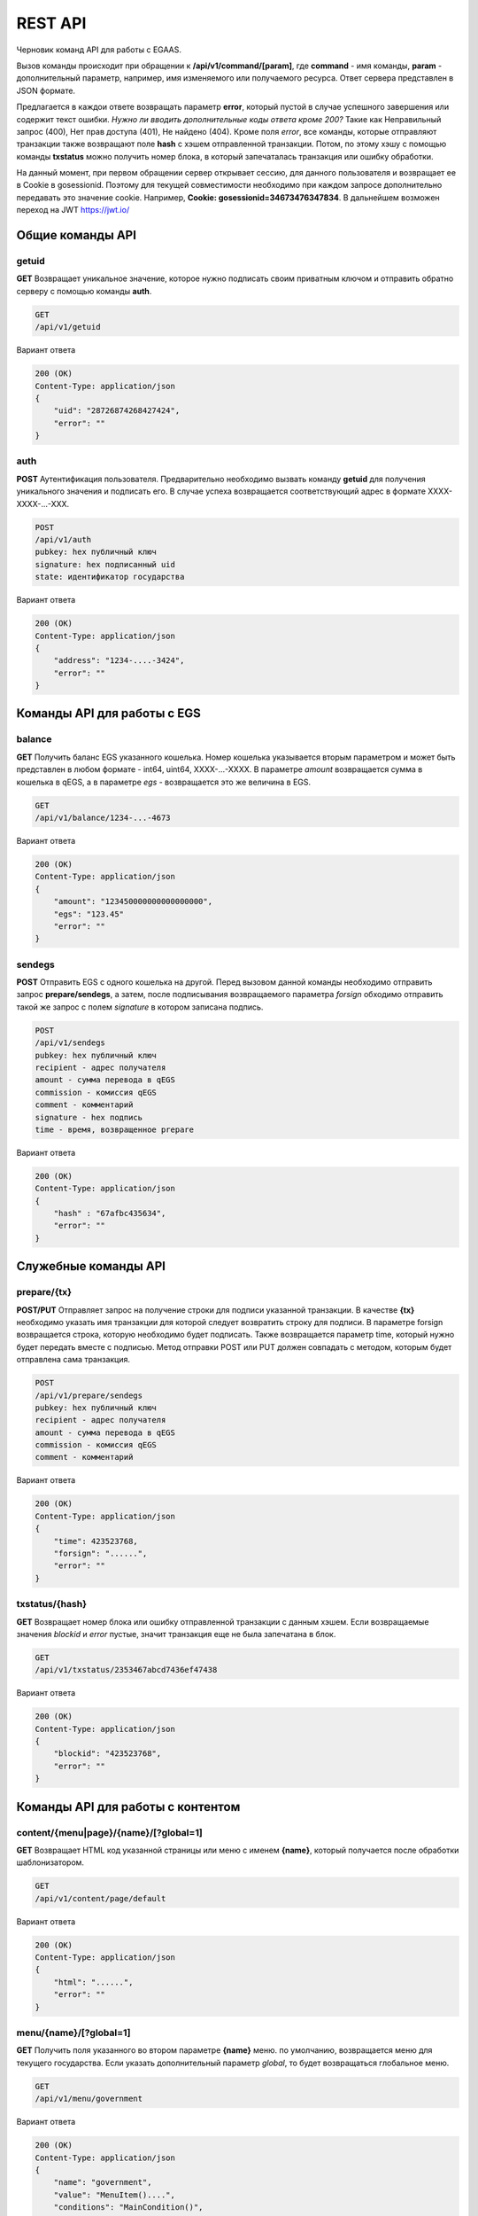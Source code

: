 ################################################################################
REST API
################################################################################

Черновик команд API для работы с EGAAS.

Вызов команды происходит при обращении к **/api/v1/command/[param]**, где **command** - имя команды, **param** - дополнительный параметр, например, имя изменяемого или получаемого ресурса. Ответ сервера представлен в JSON формате.

Предлагается в каждои ответе возвращать параметр **error**, который пустой в случае успешного завершения или содержит текст ошибки.
*Нужно ли вводить дополнительные коды ответа кроме 200?*
Такие как Неправильный запрос (400), Нет прав доступа (401), Не найдено (404).
Кроме поля *error*, все команды, которые отправляют транзакции также возвращают поле **hash** с хэшем отправленной транзакции. Потом, по этому хэшу с помощью команды **txstatus** можно получить номер блока, в который запечаталась транзакция или ошибку обработки. 

На данный момент, при первом обращении сервер открывает сессию, для данного пользователя и возвращает ее в Cookie в gosessionid. Поэтому для текущей совместимости необходимо при каждом запросе дополнительно передавать это значение cookie. Например, **Cookie: gosessionid=34673476347834**. В дальнейшем возможен переход на JWT https://jwt.io/ 

********************************************************************************
Общие команды API
********************************************************************************

getuid
==============================
**GET** Возвращает уникальное значение, которое нужно подписать своим приватным ключом и отправить обратно серверу с помощью команды **auth**.

.. code:: 
    
    GET
    /api/v1/getuid
    
Вариант ответа

.. code:: 
    
    200 (OK)
    Content-Type: application/json
    {
        "uid": "28726874268427424",
        "error": ""
    }

auth
==============================
**POST** Аутентификация пользователя. Предварительно необходимо вызвать команду **getuid** для получения уникального значения и подписать его. В случае успеха возвращается соответствующий адрес в формате XXXX-XXXX-...-XXX. 

.. code:: 
    
    POST
    /api/v1/auth
    pubkey: hex публичный ключ
    signature: hex подписанный uid
    state: идентификатор государства
    
Вариант ответа

.. code:: 
    
    200 (OK)
    Content-Type: application/json
    {
        "address": "1234-....-3424",
        "error": ""
    }      

********************************************************************************
Команды API для работы с EGS
********************************************************************************

balance
==============================
**GET** Получить баланс EGS указанного кошелька. Номер кошелька указывается вторым параметром и может быть представлен в любом формате - int64, uint64, XXXX-...-XXXX. В параметре *amount* возвращается сумма в кошелька в qEGS, а в параметре *egs* - возвращается это же величина в EGS.

.. code:: 
    
    GET
    /api/v1/balance/1234-...-4673
    
Вариант ответа

.. code:: 
    
    200 (OK)
    Content-Type: application/json
    {
        "amount": "123450000000000000000",
        "egs": "123.45"
        "error": ""
    }      

sendegs 
==============================
**POST** Отправить EGS с одного кошелька на другой. Перед вызовом данной команды необходимо отправить запрос **prepare/sendegs**, а затем, после подписывания возвращаемого параметра *forsign* обходимо отправить такой же запрос с полем *signature* в котором записана подпись. 

.. code:: 
    
    POST
    /api/v1/sendegs
    pubkey: hex публичный ключ
    recipient - адрес получателя
    amount - сумма перевода в qEGS
    commission - комиссия qEGS
    comment - комментарий
    signature - hex подпись
    time - время, возвращенное prepare
    
Вариант ответа

.. code:: 
    
    200 (OK)
    Content-Type: application/json
    {
        "hash" : "67afbc435634",
        "error": ""
    }      

********************************************************************************
Служебные команды API
********************************************************************************

prepare/{tx}
==============================
**POST/PUT** Отправляет запрос на получение строки для подписи указанной транзакции. В качестве **{tx}** необходимо указать имя транзакции для которой следует возвратить строку для подписи. В параметре forsign возвращается строка, которую необходимо будет подписать. Также возвращается параметр time, который нужно будет передать вместе с подписью. Метод отправки POST или PUT должен совпадать с методом, которым будет отправлена сама транзакция.

.. code:: 
    
    POST
    /api/v1/prepare/sendegs
    pubkey: hex публичный ключ
    recipient - адрес получателя
    amount - сумма перевода в qEGS
    commission - комиссия qEGS
    comment - комментарий
    
Вариант ответа

.. code:: 
    
    200 (OK)
    Content-Type: application/json
    {
        "time": 423523768,
        "forsign": "......", 
        "error": ""
    }      

txstatus/{hash}
==============================
**GET** Возвращает номер блока или ошибку отправленной транзакции с данным хэшем. Если возвращаемые значения *blockid* и *error* пустые, значит транзакция еще не была запечатана в блок.

.. code:: 
    
    GET
    /api/v1/txstatus/2353467abcd7436ef47438
    
Вариант ответа

.. code:: 
    
    200 (OK)
    Content-Type: application/json
    {
        "blockid": "423523768",
        "error": ""
    }      

********************************************************************************
Команды API для работы с контентом
********************************************************************************

content/{menu|page}/{name}/[?global=1]
==============================
**GET** Возвращает HTML код указанной страницы или меню с именем **{name}**, который получается после обработки шаблонизатором.

.. code:: 
    
    GET
    /api/v1/content/page/default
    
Вариант ответа

.. code:: 
    
    200 (OK)
    Content-Type: application/json
    {
        "html": "......",
        "error": ""
    }      


menu/{name}/[?global=1]
==============================
**GET** Получить поля указанного во втором параметре **{name}** меню. по умолчанию, возвращается меню для текущего государства. Если указать дополнительный параметр *global*, то будет возвращаться глобальное меню.

.. code:: 
    
    GET
    /api/v1/menu/government
    
Вариант ответа

.. code:: 
    
    200 (OK)
    Content-Type: application/json
    {
        "name": "government",
        "value": "MenuItem()....", 
        "conditions": "MainCondition()",
        "error": ""
    }      

menu
==============================
**POST** Добавить новое меню. Предварительно нужно вызывать команду **prepare/menu** (POST) и подписывать возвращаемое поле forsign.

.. code:: 
    
    POST
    /api/v1/menu
    name - имя меню
    value - шаблон меню
    conditions - права на изменения
    global - укажите 1, если добавить глобальное меню. В противном случае, меню добавится в текущее государство.
    signature - hex подпись
    time - время, возвращенное prepare
    
Вариант ответа

.. code:: 
    
    200 (OK)
    Content-Type: application/json
    {
        "hash" : "67afbc435634.....",
        "error": ""
    }      

menu/{name}/[?global=1]
==============================
**PUT** Изменить существующее меню с именем **{name}**. Предварительно нужно вызывать команду **prepare/menu** (PUT) и подписывать возвращаемое поле forsign. Если изменяется глобальное меню, то следует добавить параметр *global*.

.. code:: 
    
    PUT
    /api/v1/menu/government
    value - шаблон меню
    conditions - права на изменения
    signature - hex подпись
    time - время, возвращенное prepare
    
Вариант ответа

.. code:: 
    
    200 (OK)
    Content-Type: application/json
    {
        "hash" : "67afbc435634.....",
        "error": ""
    }      
    
appendmenu/{name}/[?global=1]
==============================
**PUT** Добавить элементы к существующему меню с именем **{name}**. Предварительно нужно вызывать команду **prepare/appendmenu** (PUT) и подписывать возвращаемое поле forsign. Если изменяется глобальное меню, то следует добавить параметр *global*.

.. code:: 
    
    PUT
    /api/v1/appendmenu/government
    value - добавляемый шаблон меню
    signature - hex подпись
    time - время, возвращенное prepare
    
Вариант ответа

.. code:: 
    
    200 (OK)
    Content-Type: application/json
    {
        "hash" : "67afbc435634.....",
        "error": ""
    }          

menulist/[?limit=...&offset=...&global=1]
==============================
**GET** Возвращает список меню. Можно указать смещение и количество запрашиваемых меню. Если нужны глобальные меню, то следует добавить параметр *global*. Также можно указать смещение и количество получаемых элементов.

.. code:: 
    
    GET
    /api/v1/menulist/
    
Вариант ответа

.. code:: 
    
    200 (OK)
    Content-Type: application/json
    {
        "list": [{ 
            "name": "menu_default",
        }, 
        { 
            "name": "government",
       }, 
        ]
    }      


page/{name}/[?global=1]
==============================
**GET** Получить поля указанной страницы с именем **{name}**. По умолчанию, возвращается страница для текущего государства. Если указать дополнительный параметр *global*, то будет возвращаться глобальная страница. Кроме *name, value* и *conditions*, также возвращается имя привязанного к данной странице меню.

.. code:: 
    
    GET
    /api/v1/page/default
    
Вариант ответа

.. code:: 
    
    200 (OK)
    Content-Type: application/json
    {
        "name": "default",
        "value": "Div:...", 
        "menu": "government", 
        "conditions": "MainCondition()",
        "error": ""
    }      

page
==============================
**POST** Добавить новую страницу. Предварительно нужно вызывать команду **prepare/page** (POST) и подписывать возвращаемое поле *forsign*.

.. code:: 
    
    POST
    /api/v1/page
    name - имя страницы
    menu - имя привязанного меню. 
    value - шаблон страницы
    conditions - права на изменения
    global - укажите 1, если добавить глобальную страницу. В противном случае, страница добавится в 
             текущее государство.
    signature - hex подпись
    time - время, возвращенное prepare
    
Вариант ответа

.. code:: 
    
    200 (OK)
    Content-Type: application/json
    {
        "hash" : "67afbc435634.....",
        "error": ""
    }      

page/{name}/[?global=1]
==============================
**PUT** Изменить существующую страницу с именем **{name}**. Предварительно нужно вызывать команду **prepare/page** (PUT) и подписывать возвращаемое поле forsign. Если изменяется глобальная страница, то следует добавить параметр *global*.

.. code:: 
    
    PUT
    /api/v1/page/default
    value - шаблон страницы
    conditions - права на изменения
    signature - hex подпись
    time - время, возвращенное prepare
    
Вариант ответа

.. code:: 
    
    200 (OK)
    Content-Type: application/json
    {
        "hash" : "67afbc435634.....",
        "error": ""
    }      

appendpage/{name}/[?global=1]
==============================
**PUT** Добавить шаблон к существующей странице с именем **{name}**. Предварительно нужно вызывать команду **prepare/appendpage** (PUT) и подписывать возвращаемое поле forsign. Если изменяется глобальная страница, то следует добавить параметр *global*.

.. code:: 
    
    PUT
    /api/v1/appendpage/government
    value - добавляемый шаблон страницы
    signature - hex подпись
    time - время, возвращенное prepare
    
Вариант ответа

.. code:: 
    
    200 (OK)
    Content-Type: application/json
    {
        "hash" : "67afbc435634.....",
        "error": ""
    }          

pagelist/[?limit=...&offset=...&global=1]
==============================
**GET** Возвращает список страниц. Можно указать смещение и количество запрашиваемых страниц. Если нужны глобальные страницы, то следует добавить параметр *global*. Также можно указать смещение и количество получаемых элементов.

.. code:: 
    
    GET
    /api/v1/pagelist/
    
Вариант ответа

.. code:: 
    
    200 (OK)
    Content-Type: application/json
    {
        "list": [{ 
            "name": "MyPage",
            "menu": "government",
        }, 
        { 
            "name": "government",
            "menu": "government",
       }, 
        ]
    }      

lang/{name}
==============================
**GET** Получить переводы для языкового ресурса с именем **{name}**. Возвращаются ресурсы для текущего государства.

.. code:: 
    
    GET
    /api/v1/lang/confirm
    
Вариант ответа

.. code:: 
    
    200 (OK)
    Content-Type: application/json
    {
        "name": "confirm",
        "trans": "{\"en\": \"Confirm\", \"nl\": \"Bevestig\", \"ru\": \"Подтвердить\"}"
    }      

lang
==============================
**POST** Добавить новый языковой ресурс. Предварительно нужно вызывать команду **prepare/lang** (POST) и подписывать возвращаемое поле forsign.

.. code:: 
    
    POST
    /api/v1/lang
    name - имя языкового ресурса
    trans - языковые ресурсы в JSON формате. Например, {"en": "Confirm", "nl": "Bevestig", "ru": "Подтвердить"}
    signature - hex подпись
    time - время, возвращенное prepare
    
Вариант ответа

.. code:: 
    
    200 (OK)
    Content-Type: application/json
    {
        "hash" : "67afbc435634.....",
        "error": ""
    }      

lang/{name}
==============================
**PUT** Изменить существующий языковой ресурс с именем **{name}**. Предварительно нужно вызывать команду **prepare/lang** (PUT) и подписывать возвращаемое поле forsign.

.. code:: 
    
    PUT
    /api/v1/lang/confirm
    trans - языковые ресурсы в JSON формате. Например, {"en": "Confirm", "nl": "Bevestig", "ru": "Подтвердить"}
    signature - hex подпись
    time - время, возвращенное prepare
    
Вариант ответа

.. code:: 
    
    200 (OK)
    Content-Type: application/json
    {
        "hash" : "67afbc435634.....",
        "error": ""
    }      
    
langlist/[?limit=...&offset=...]
==============================
**GET** Возвращает список языковых ресурсов. Можно указать смещение и количество запрашиваемых ресурсов. 

.. code:: 
    
    GET
    /api/v1/langlist/?limit=2
    
Вариант ответа

.. code:: 
    
    200 (OK)
    Content-Type: application/json
    {
        "list": [{ 
            "name": "Yes",
            "trans": {"ru": "Да", "en": "Yes"}
        }, 
        { 
            "name": "No",
            "trans": {"ru": "Нет", "en": "No"}
        }, 
        ]
    }      

********************************************************************************
Команды API для работы с контрактами
********************************************************************************

contract/{id}/[?global=1]
==============================
**GET** Получить поля контракта с идентификатором **{id}**. По умолчанию, возвращается контракт для текущего государства. Если указать дополнительный параметр *global*, то будет информация по глобальному контракту.

.. code:: 
    
    GET
    /api/v1/contract/10
    
Вариант ответа

.. code:: 
    
    200 (OK)
    Content-Type: application/json
    {
        "id": 45
        "name": "MyContract",
        "value": "contract MyContract{...", 
        "active": 1,  - 1 если контракт активный и 0 в противном случае.
        "conditions": 'ContractConditions("MainCondition")',
        "error": ""
    }      

contract
==============================
**POST** Добавить новый контракт. Предварительно нужно вызывать команду **prepare/contract** (POST) и подписывать возвращаемое поле *forsign*.

.. code:: 
    
    POST
    /api/v1/contract
    name - имя контракта
    wallet - кошелек владелец. Не указывается, если владельцем будет добавляющий контракт.
    value - текст контракта
    conditions - права на изменения
    global - укажите 1, если добавить глобальный контракт. В противном случае, контракт добавится в 
             текущее государство.
    signature - hex подпись
    time - время, возвращенное prepare
    
Вариант ответа

.. code:: 
    
    200 (OK)
    Content-Type: application/json
    {
        "hash" : "67afbc435634.....",
        "error": ""
    }      

contract/{id}/[?global=1]
==============================
**PUT** Изменить существующий контракт с идентификатором **{id}**. Предварительно нужно вызывать команду **prepare/contract** (PUT) и подписывать возвращаемое поле forsign. Если изменяется глобальный контракт, то следует добавить параметр *global*.

.. code:: 
    
    PUT
    /api/v1/contract/4
    value - текст контракта
    conditions - права на изменения
    signature - hex подпись
    time - время, возвращенное prepare
    
Вариант ответа

.. code:: 
    
    200 (OK)
    Content-Type: application/json
    {
        "hash" : "67afbc435634.....",
        "error": ""
    }      

activatecontract/{id}/[?global=1]
==============================
**PUT** Активировать контракт с идентификатором **{id}**. Предварительно нужно вызывать команду **prepare/activatecontract** (PUT) и подписывать возвращаемое поле forsign. Если активируется глобальный контракт, то следует добавить параметр *global*.

.. code:: 
    
    PUT
    /api/v1/activatecontract/5
    signature - hex подпись
    time - время, возвращенное prepare
    
Вариант ответа

.. code:: 
    
    200 (OK)
    Content-Type: application/json
    {
        "hash" : "67afbc435634.....",
        "error": ""
    }      

contractlist/[?limit=...&offset=...&global=1]
==============================
**GET** Возвращает список контрактов. Если нужны глобальные контракты, то следует добавить параметр *global*. Также можно указать смещение и количество получаемых элементов.

.. code:: 
    
    GET
    /api/v1/contractlist/
    
Вариант ответа

.. code:: 
    
    200 (OK)
    Content-Type: application/json
    {
        "list": [{ 
            "id": 1,
            "name": "MyContract",
            "wallet": "XXXX-...-XXXX",
            "active": 1
        }, 
        { 
            "id": 2,
            "name": "AnotherContract",
            "wallet": "XXXX-...-XXXX",
            "active": 1
        }, 
        ]
        "error": ""
    }      

smartcontract/{name}
==============================
**GET** Получить информацию о смарт конракте с именем **{name}**. По умолчанию, смарт контракт ищется в текущей экосистеме. Для получения глобального смарт контракта указывайте перед именем *@0*, например, **@0GlobalContract**. В результате возвращается объект с полями *fields, name, active*, где **fields** в свою очередь массив, содержащий информацию о каждом параметре в разделе **data** контракта и содержит поля **name, htmltype, txtype, tags**.

.. code:: 
    
    GET
    /api/v1/smartcontract/mycontract
    
Вариант ответа

.. code:: 
    
    200 (OK)
    Content-Type: application/json
    {
        "fields" : [
            {"name":"amount", "htmltype":"textinput", "txtype":"int64", "tags": "optional"},
            {"name":"name", "htmltype":"textinput", "txtype":"string" "tags": ""}
        ],
        "name": "@1mycontract",
        "active": true
    }      

smartcontract/{name}
==============================
**POST** Вызвать смарт контракт с указанным именем **{name}**. Предварительно нужно вызывать команду **prepare/smartcontract/{name}** (POST) и подписывать возвращаемое поле forsign. В случае успешного выполнения возвращается хэш транзакции.

.. code:: 
 
    POST
    /api/v1/smartcontract/mycontract
    параметры смарт контракта
    signature - hex подпись
    time - время, возвращенное prepare

Вариант ответа

.. code:: 

    200 (OK)
    Content-Type: application/json
    {
        "hash" : "67afbc435634.....",
    }

********************************************************************************
Команды API для экосистем
********************************************************************************

newstate
==============================
**POST** Создать экосистему. Предварительно нужно вызывать команду **prepare/newstate** (POST) и подписывать возвращаемое поле forsign. В случае успешного выполнения возвращается хэш транзакции.

.. code:: 
 
    POST
    /api/v1/newstate
    name - имя экосистемы
    currency - наименование валюты создаваемой экосистемы
    signature - hex подпись
    time - время, возвращенное prepare

Вариант ответа

.. code:: 

    200 (OK)
    Content-Type: application/json
    {
        "hash" : "67afbc435634.....",
    }

statelist/[?limit=...&offset=...]
==============================
**GET** Возвращает список экосистем. Можно указать смещение и количество запрашиваемых записей. Каждый элемент содержит следующие параметры: **id, name, logo, coords**.

.. code:: 
    
    GET
    /api/v1/statelist/?limit=2
    
Вариант ответа

.. code:: 
    
    200 (OK)
    Content-Type: application/json
    {
        "list": [{ 
            "id": 1,
            "name": "MyState",
            "logo": "",
            "coords": "",
        }, 
        { 
            "id": 2,
            "name": "Test",
            "logo": "",
            "coords": "",
        }, 
        ]
    }      

stateparams/{name}
==============================
**GET** Получить информацию о параметре с именем **{name}** в текущей экосистеме. Возвращаются значения: **name, value, conditions**.

.. code:: 
    
    GET
    /api/v1/stateparams/currency_name
    
Вариант ответа

.. code:: 
    
    200 (OK)
    Content-Type: application/json
    {
        "name": "currency_name",
        "value": "MYCUR",
        "condiitions": "true"
    }      

stateparamslist/[?limit=...&offset=...]
==============================
**GET** Возвращает список параметров текущей экосистемы. Можно указать смещение и количество запрашиваемых записей. Каждый элемент содержит следующие параметры: **name, value, conditions**.

.. code:: 
    
    GET
    /api/v1/stateparamslist
    
Вариант ответа

.. code:: 
    
    200 (OK)
    Content-Type: application/json
    {
        "list": [{ 
            "name": "state_name",
            "value": "MyState",
            "conditions": "true",
        }, 
        { 
            "name": "state_currency",
            "value": "MY",
            "conditions": "true",
        }, 
        ]
    }      
